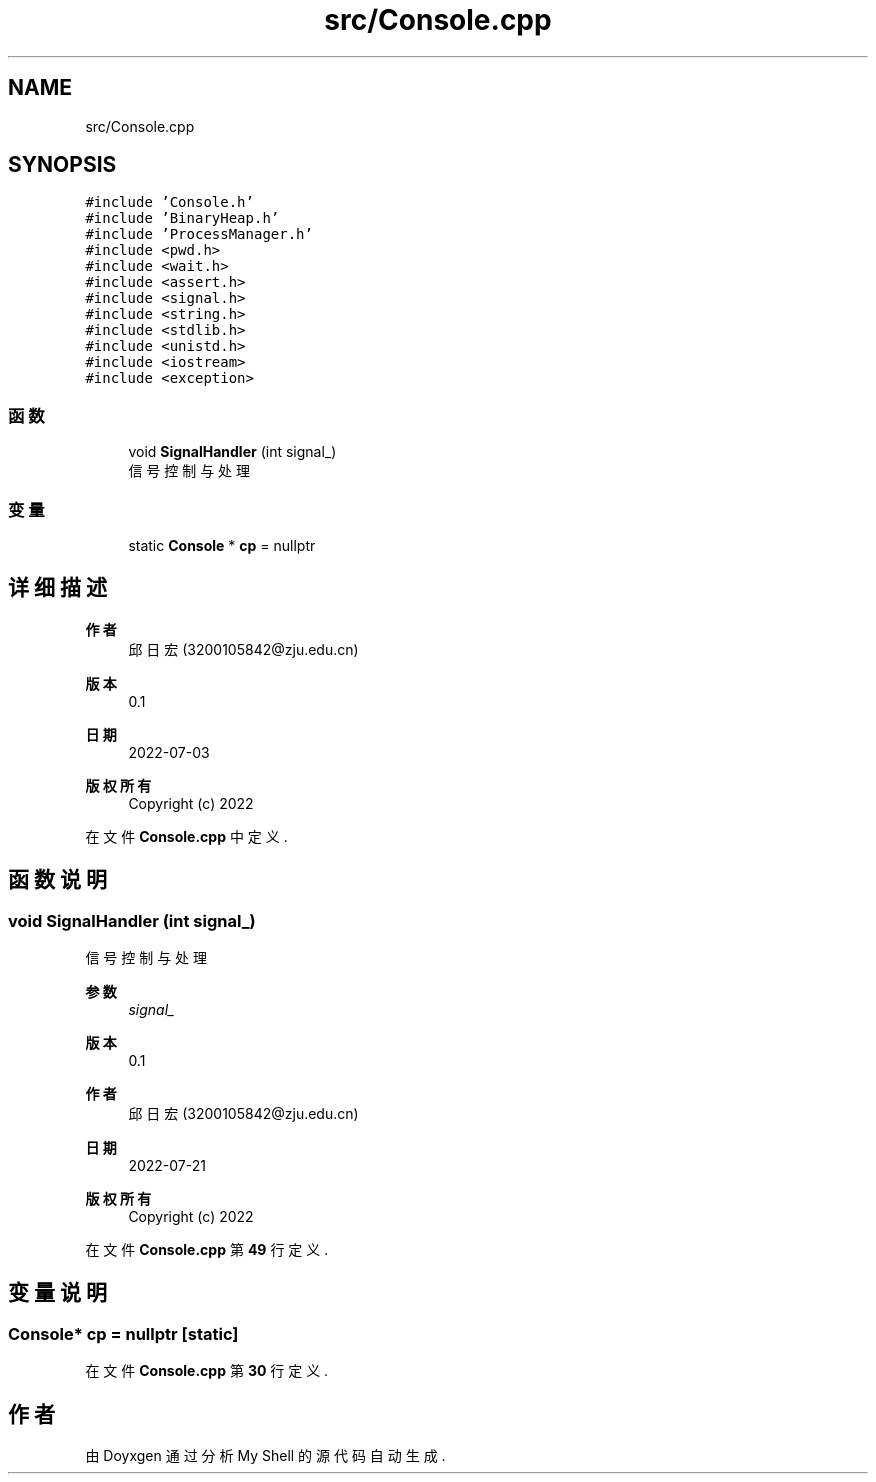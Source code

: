 .TH "src/Console.cpp" 3 "2022年 八月 13日 星期六" "Version 1.0.0" "My Shell" \" -*- nroff -*-
.ad l
.nh
.SH NAME
src/Console.cpp
.SH SYNOPSIS
.br
.PP
\fC#include 'Console\&.h'\fP
.br
\fC#include 'BinaryHeap\&.h'\fP
.br
\fC#include 'ProcessManager\&.h'\fP
.br
\fC#include <pwd\&.h>\fP
.br
\fC#include <wait\&.h>\fP
.br
\fC#include <assert\&.h>\fP
.br
\fC#include <signal\&.h>\fP
.br
\fC#include <string\&.h>\fP
.br
\fC#include <stdlib\&.h>\fP
.br
\fC#include <unistd\&.h>\fP
.br
\fC#include <iostream>\fP
.br
\fC#include <exception>\fP
.br

.SS "函数"

.in +1c
.ti -1c
.RI "void \fBSignalHandler\fP (int signal_)"
.br
.RI "信号控制与处理 "
.in -1c
.SS "变量"

.in +1c
.ti -1c
.RI "static \fBConsole\fP * \fBcp\fP = nullptr"
.br
.in -1c
.SH "详细描述"
.PP 

.PP
\fB作者\fP
.RS 4
邱日宏 (3200105842@zju.edu.cn) 
.RE
.PP
\fB版本\fP
.RS 4
0\&.1 
.RE
.PP
\fB日期\fP
.RS 4
2022-07-03
.RE
.PP
\fB版权所有\fP
.RS 4
Copyright (c) 2022 
.RE
.PP

.PP
在文件 \fBConsole\&.cpp\fP 中定义\&.
.SH "函数说明"
.PP 
.SS "void SignalHandler (int signal_)"

.PP
信号控制与处理 
.PP
\fB参数\fP
.RS 4
\fIsignal_\fP 
.RE
.PP
\fB版本\fP
.RS 4
0\&.1 
.RE
.PP
\fB作者\fP
.RS 4
邱日宏 (3200105842@zju.edu.cn) 
.RE
.PP
\fB日期\fP
.RS 4
2022-07-21 
.RE
.PP
\fB版权所有\fP
.RS 4
Copyright (c) 2022 
.RE
.PP

.PP
在文件 \fBConsole\&.cpp\fP 第 \fB49\fP 行定义\&.
.SH "变量说明"
.PP 
.SS "\fBConsole\fP* cp = nullptr\fC [static]\fP"

.PP
在文件 \fBConsole\&.cpp\fP 第 \fB30\fP 行定义\&.
.SH "作者"
.PP 
由 Doyxgen 通过分析 My Shell 的 源代码自动生成\&.
